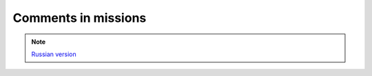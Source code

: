 Comments in missions
====================

.. note::

    `Russian version <https://github.com/IL2HorusTeam/il2fb-mission-parser/wiki/%D0%9A%D0%BE%D0%BC%D0%BC%D0%B5%D0%BD%D1%82%D0%B0%D1%80%D0%B8%D0%B8-%D0%B2-%D1%84%D0%B0%D0%B9%D0%BB%D0%B5-%D0%BC%D0%B8%D1%81%D1%81%D0%B8%D0%B8>`_

